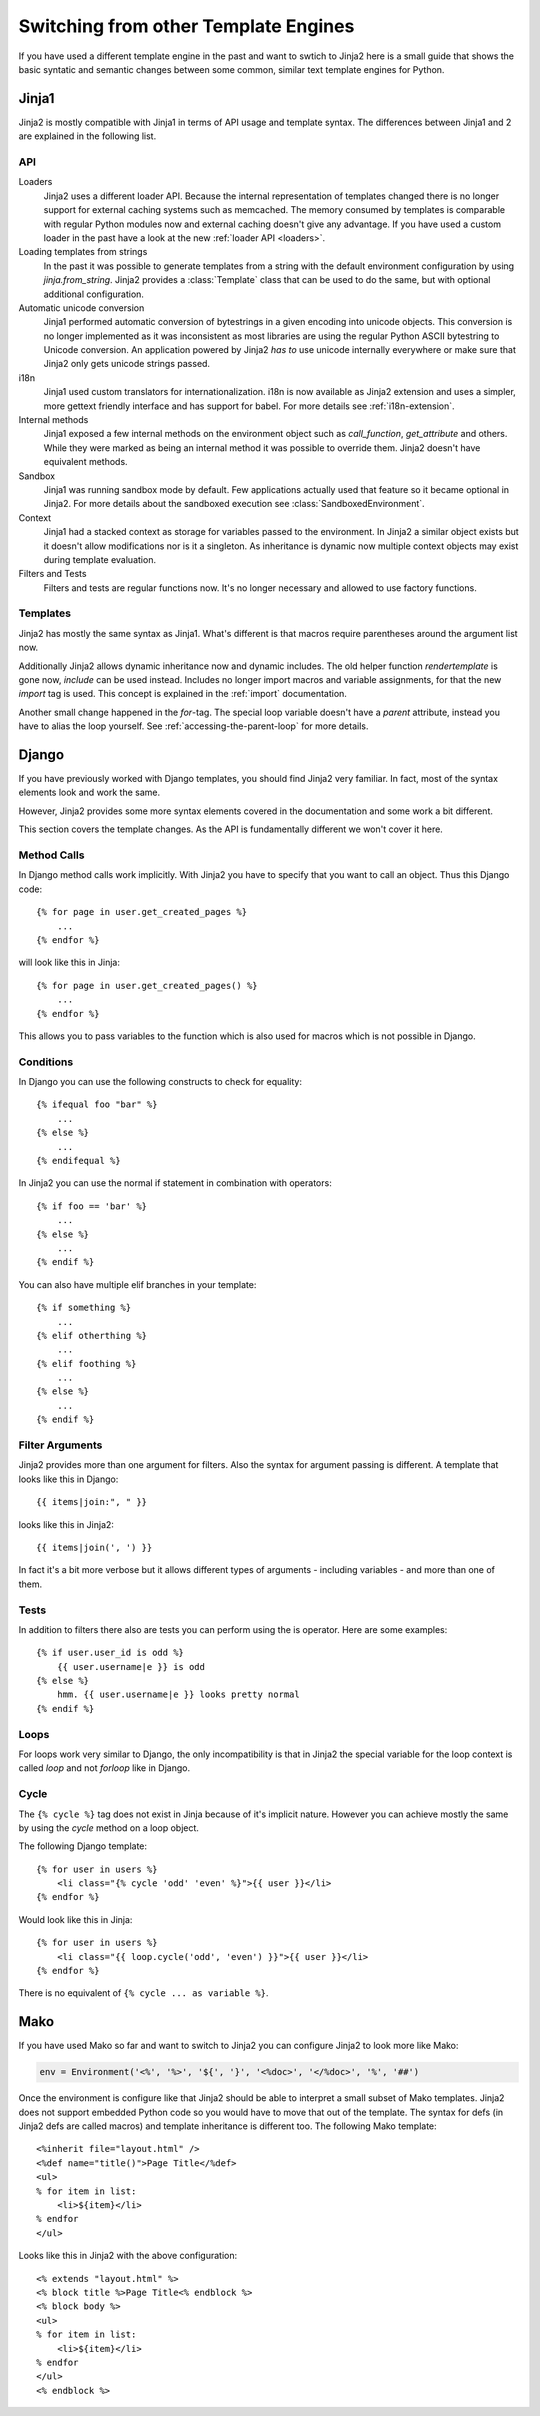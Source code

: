 Switching from other Template Engines
=====================================

.. highlight:: html+jinja

If you have used a different template engine in the past and want to swtich
to Jinja2 here is a small guide that shows the basic syntatic and semantic
changes between some common, similar text template engines for Python.

Jinja1
------

Jinja2 is mostly compatible with Jinja1 in terms of API usage and template
syntax.  The differences between Jinja1 and 2 are explained in the following
list.

API
~~~

Loaders
    Jinja2 uses a different loader API.  Because the internal representation
    of templates changed there is no longer support for external caching
    systems such as memcached.  The memory consumed by templates is comparable
    with regular Python modules now and external caching doesn't give any
    advantage.  If you have used a custom loader in the past have a look at
    the new :ref:`loader API <loaders>`.

Loading templates from strings
    In the past it was possible to generate templates from a string with the
    default environment configuration by using `jinja.from_string`.  Jinja2
    provides a :class:`Template` class that can be used to do the same, but
    with optional additional configuration.

Automatic unicode conversion
    Jinja1 performed automatic conversion of bytestrings in a given encoding
    into unicode objects.  This conversion is no longer implemented as it
    was inconsistent as most libraries are using the regular Python ASCII
    bytestring to Unicode conversion.  An application powered by Jinja2
    *has to* use unicode internally everywhere or make sure that Jinja2 only
    gets unicode strings passed.

i18n
    Jinja1 used custom translators for internationalization.  i18n is now
    available as Jinja2 extension and uses a simpler, more gettext friendly
    interface and has support for babel.  For more details see
    :ref:`i18n-extension`.

Internal methods
    Jinja1 exposed a few internal methods on the environment object such
    as `call_function`, `get_attribute` and others.  While they were marked
    as being an internal method it was possible to override them.  Jinja2
    doesn't have equivalent methods.

Sandbox
    Jinja1 was running sandbox mode by default.  Few applications actually
    used that feature so it became optional in Jinja2.  For more details
    about the sandboxed execution see :class:`SandboxedEnvironment`.

Context
    Jinja1 had a stacked context as storage for variables passed to the
    environment.  In Jinja2 a similar object exists but it doesn't allow
    modifications nor is it a singleton.  As inheritance is dynamic now
    multiple context objects may exist during template evaluation.

Filters and Tests
    Filters and tests are regular functions now.  It's no longer necessary
    and allowed to use factory functions.


Templates
~~~~~~~~~

Jinja2 has mostly the same syntax as Jinja1.  What's different is that
macros require parentheses around the argument list now.

Additionally Jinja2 allows dynamic inheritance now and dynamic includes.
The old helper function `rendertemplate` is gone now, `include` can be used
instead.  Includes no longer import macros and variable assignments, for
that the new `import` tag is used.  This concept is explained in the
:ref:`import` documentation.

Another small change happened in the `for`-tag.  The special loop variable
doesn't have a `parent` attribute, instead you have to alias the loop
yourself.  See :ref:`accessing-the-parent-loop` for more details.


Django
------

If you have previously worked with Django templates, you should find
Jinja2 very familiar.  In fact, most of the syntax elements look and
work the same.

However, Jinja2 provides some more syntax elements covered in the
documentation and some work a bit different.

This section covers the template changes.  As the API is fundamentally
different we won't cover it here.

Method Calls
~~~~~~~~~~~~

In Django method calls work implicitly.  With Jinja2 you have to specify that
you want to call an object.  Thus this Django code::

    {% for page in user.get_created_pages %}
        ...
    {% endfor %}
    
will look like this in Jinja::

    {% for page in user.get_created_pages() %}
        ...
    {% endfor %}

This allows you to pass variables to the function which is also used for macros
which is not possible in Django.

Conditions
~~~~~~~~~~

In Django you can use the following constructs to check for equality::

    {% ifequal foo "bar" %}
        ...
    {% else %}
        ...
    {% endifequal %}

In Jinja2 you can use the normal if statement in combination with operators::

    {% if foo == 'bar' %}
        ...
    {% else %}
        ...
    {% endif %}

You can also have multiple elif branches in your template::

    {% if something %}
        ...
    {% elif otherthing %}
        ...
    {% elif foothing %}
        ...
    {% else %}
        ...
    {% endif %}

Filter Arguments
~~~~~~~~~~~~~~~~

Jinja2 provides more than one argument for filters.  Also the syntax for
argument passing is different.  A template that looks like this in Django::

    {{ items|join:", " }}

looks like this in Jinja2::

    {{ items|join(', ') }}

In fact it's a bit more verbose but it allows different types of arguments -
including variables - and more than one of them.

Tests
~~~~~

In addition to filters there also are tests you can perform using the is
operator.  Here are some examples::

    {% if user.user_id is odd %}
        {{ user.username|e }} is odd
    {% else %}
        hmm. {{ user.username|e }} looks pretty normal
    {% endif %}

Loops
~~~~~

For loops work very similar to Django, the only incompatibility is that in
Jinja2 the special variable for the loop context is called `loop` and not
`forloop` like in Django.

Cycle
~~~~~

The ``{% cycle %}`` tag does not exist in Jinja because of it's implicit
nature.  However you can achieve mostly the same by using the `cycle`
method on a loop object.

The following Django template::

    {% for user in users %}
        <li class="{% cycle 'odd' 'even' %}">{{ user }}</li>
    {% endfor %}

Would look like this in Jinja::

    {% for user in users %}
        <li class="{{ loop.cycle('odd', 'even') }}">{{ user }}</li>
    {% endfor %}

There is no equivalent of ``{% cycle ... as variable %}``.


Mako
----

.. highlight:: html+mako

If you have used Mako so far and want to switch to Jinja2 you can configure
Jinja2 to look more like Mako:

.. sourcecode:: python

    env = Environment('<%', '%>', '${', '}', '<%doc>', '</%doc>', '%', '##')

Once the environment is configure like that Jinja2 should be able to interpret
a small subset of Mako templates.  Jinja2 does not support embedded Python code
so you would have to move that out of the template.  The syntax for defs (in
Jinja2 defs are called macros) and template inheritance is different too.  The
following Mako template::

    <%inherit file="layout.html" />
    <%def name="title()">Page Title</%def>
    <ul>
    % for item in list:
        <li>${item}</li>
    % endfor
    </ul>

Looks like this in Jinja2 with the above configuration::

    <% extends "layout.html" %>
    <% block title %>Page Title<% endblock %>
    <% block body %>
    <ul>
    % for item in list:
        <li>${item}</li>
    % endfor
    </ul>
    <% endblock %>
